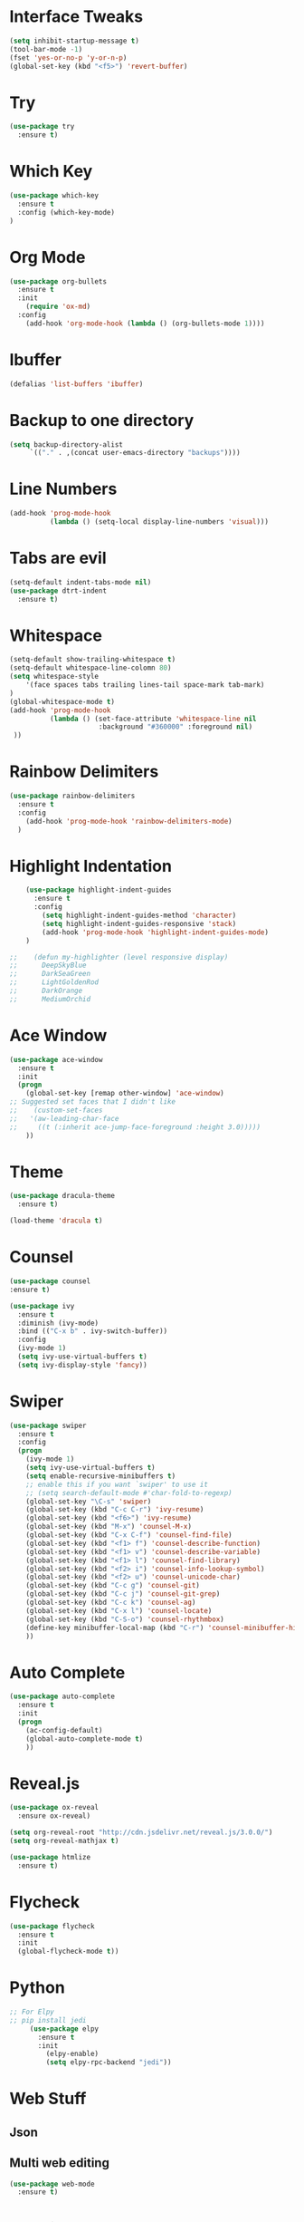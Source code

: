 #+STARTIP: overview

# Notes to organise
  # Would be nice to have all key bindings under one header
  # Perhaps it's time to split into subheaders
# shortcut for

* Interface Tweaks
  #+BEGIN_SRC emacs-lisp
    (setq inhibit-startup-message t)
    (tool-bar-mode -1)
    (fset 'yes-or-no-p 'y-or-n-p)
    (global-set-key (kbd "<f5>") 'revert-buffer)
  #+END_SRC

* Try
  #+BEGIN_SRC emacs-lisp
    (use-package try
      :ensure t)
  #+END_SRC

* Which Key
  #+BEGIN_SRC emacs-lisp
    (use-package which-key
      :ensure t
      :config (which-key-mode)
    )
  #+END_SRC

* Org Mode
  #+BEGIN_SRC emacs-lisp
    (use-package org-bullets
      :ensure t
      :init
        (require 'ox-md)
      :config
        (add-hook 'org-mode-hook (lambda () (org-bullets-mode 1))))
  #+END_SRC

* Ibuffer
  #+BEGIN_SRC emacs-lisp
    (defalias 'list-buffers 'ibuffer)
  #+END_SRC

* Backup to one directory
  #+BEGIN_SRC emacs-lisp
     (setq backup-directory-alist
          `(("." . ,(concat user-emacs-directory "backups"))))
  #+END_SRC

* Line Numbers
  #+BEGIN_SRC emacs-lisp
    (add-hook 'prog-mode-hook 
              (lambda () (setq-local display-line-numbers 'visual)))
  #+END_SRC

* Tabs are evil
  #+BEGIN_SRC emacs-lisp
    (setq-default indent-tabs-mode nil)
    (use-package dtrt-indent
      :ensure t)
  #+END_SRC

* Whitespace
  #+BEGIN_SRC emacs-lisp
    (setq-default show-trailing-whitespace t)
    (setq-default whitespace-line-colomn 80)
    (setq whitespace-style 
        '(face spaces tabs trailing lines-tail space-mark tab-mark)
    )
    (global-whitespace-mode t)
    (add-hook 'prog-mode-hook 
              (lambda () (set-face-attribute 'whitespace-line nil 
                          :background "#360000" :foreground nil)
     ))
  #+END_SRC

* Rainbow Delimiters
  #+BEGIN_SRC emacs-lisp
    (use-package rainbow-delimiters
      :ensure t
      :config
        (add-hook 'prog-mode-hook 'rainbow-delimiters-mode)
      )
  #+END_SRC

* Highlight Indentation
  #+BEGIN_SRC emacs-lisp
    (use-package highlight-indent-guides
      :ensure t
      :config
        (setq highlight-indent-guides-method 'character)
        (setq highlight-indent-guides-responsive 'stack)
        (add-hook 'prog-mode-hook 'highlight-indent-guides-mode)
    )

;;    (defun my-highlighter (level responsive display)
;;      DeepSkyBlue
;;      DarkSeaGreen
;;      LightGoldenRod
;;      DarkOrange
;;      MediumOrchid

  #+END_SRC

* Ace Window
  #+BEGIN_SRC emacs-lisp
  (use-package ace-window
    :ensure t
    :init
    (progn
      (global-set-key [remap other-window] 'ace-window)
  ;; Suggested set faces that I didn't like
  ;;    (custom-set-faces
  ;;   '(aw-leading-char-face
  ;;     ((t (:inherit ace-jump-face-foreground :height 3.0)))))
      ))
  #+END_SRC

* Theme
  #+BEGIN_SRC emacs-lisp
    (use-package dracula-theme
      :ensure t)

    (load-theme 'dracula t)
  #+END_SRC

* Counsel
  #+BEGIN_SRC emacs-lisp
    (use-package counsel
    :ensure t)
  #+END_SRC

  #+BEGIN_SRC emacs-lisp
    (use-package ivy
      :ensure t
      :diminish (ivy-mode)
      :bind (("C-x b" . ivy-switch-buffer))
      :config
      (ivy-mode 1)
      (setq ivy-use-virtual-buffers t)
      (setq ivy-display-style 'fancy))
  #+END_SRC

* Swiper
  #+BEGIN_SRC emacs-lisp
  (use-package swiper
    :ensure t
    :config
    (progn
      (ivy-mode 1)
      (setq ivy-use-virtual-buffers t)
      (setq enable-recursive-minibuffers t)
      ;; enable this if you want `swiper' to use it
      ;; (setq search-default-mode #'char-fold-to-regexp)
      (global-set-key "\C-s" 'swiper)
      (global-set-key (kbd "C-c C-r") 'ivy-resume)
      (global-set-key (kbd "<f6>") 'ivy-resume)
      (global-set-key (kbd "M-x") 'counsel-M-x)
      (global-set-key (kbd "C-x C-f") 'counsel-find-file)
      (global-set-key (kbd "<f1> f") 'counsel-describe-function)
      (global-set-key (kbd "<f1> v") 'counsel-describe-variable)
      (global-set-key (kbd "<f1> l") 'counsel-find-library)
      (global-set-key (kbd "<f2> i") 'counsel-info-lookup-symbol)
      (global-set-key (kbd "<f2> u") 'counsel-unicode-char)
      (global-set-key (kbd "C-c g") 'counsel-git)
      (global-set-key (kbd "C-c j") 'counsel-git-grep)
      (global-set-key (kbd "C-c k") 'counsel-ag)
      (global-set-key (kbd "C-x l") 'counsel-locate)
      (global-set-key (kbd "C-S-o") 'counsel-rhythmbox)
      (define-key minibuffer-local-map (kbd "C-r") 'counsel-minibuffer-history)
      ))
  #+END_SRC

* Auto Complete
  #+BEGIN_SRC emacs-lisp
    (use-package auto-complete
      :ensure t
      :init
      (progn
        (ac-config-default)
        (global-auto-complete-mode t)
        ))
  #+END_SRC

* Reveal.js
  #+BEGIN_SRC emacs-lisp
    (use-package ox-reveal
      :ensure ox-reveal)

    (setq org-reveal-root "http://cdn.jsdelivr.net/reveal.js/3.0.0/")
    (setq org-reveal-mathjax t)

    (use-package htmlize
      :ensure t)

  #+END_SRC

* Flycheck
  #+BEGIN_SRC emacs-lisp
    (use-package flycheck
      :ensure t
      :init
      (global-flycheck-mode t))
  #+END_SRC

* Python
   #+BEGIN_SRC emacs-lisp
;; For Elpy
;; pip install jedi
     (use-package elpy
       :ensure t
       :init
         (elpy-enable)
         (setq elpy-rpc-backend "jedi"))

   #+END_SRC

* Web Stuff
** Json
  #+BEGIN_EXPORT emacs-lisp
    (use-package json-mode
      :ensure t)
  #+END_EXPORT
** Multi web editing
#+BEGIN_SRC emacs-lisp
  (use-package web-mode
    :ensure t)

#+END_SRC
* YAsnippet
  #+BEGIN_SRC emacs-lisp
    (use-package yasnippet
      :ensure t
      :init
      (yas-global-mode 1))
  #+END_SRC

* Evil mode (sorry Des)
  #+BEGIN_SRC emacs-lisp
    (use-package evil
       :ensure t
       :config
          (evil-mode 1)
          (setq-default evil-cross-lines t)
    )
  #+END_SRC

* Remember Window Config
  #+BEGIN_SRC emacs-lisp
    (desktop-save-mode 1)
  #+END_SRC

* Sort These nicely soon
  # Taken from https://krsoninikhil.github.io/2018/12/15/easy-moving-from-vscode-to-emacs/
** Duplicate Line 
#+BEGIN_SRC emacs-lisp
 (defun duplicate-line ()
   (interactive)
   (save-mark-and-excursion
     (beginning-of-line)
     (insert (thing-at-point 'line t))))

 (global-set-key (kbd "C-S-d") 'duplicate-line)

#+END_SRC

** Up Down by one line
#+BEGIN_SRC emacs-lisp
 (defun move-line-down ()
   (interactive)
   (let ((col (current-column)))
     (save-excursion
       (forward-line)
       (transpose-lines 1))
     (forward-line)
     (move-to-column col)))

 (defun move-line-up ()
   (interactive)
   (let ((col (current-column)))
     (save-excursion
       (forward-line)
       (transpose-lines -1))
     (forward-line -1)
     (move-to-column col)))

 (global-set-key (kbd "C-S-j") 'move-line-down)
 (global-set-key (kbd "C-S-k") 'move-line-up)

#+END_SRC

** Multiple cursors
#+BEGIN_SRC emacs-lisp
  (use-package multiple-cursors
    :ensure t)
  (global-set-key (kbd "C-|") 'mc/edit-lines)
  (global-set-key (kbd "C->") 'mc/mark-next-like-this)
  (global-set-key (kbd "C-<") 'mc/mark-previous-like-this)
  (global-set-key (kbd "C-c C-<") 'mc/mark-all-like-this)
  (global-set-key (kbd "C-S-<mouse-1>") 'mc/add-cursor-on-click)
  (define-key mc/keymap (kbd "<return>") nil)

#+END_SRC

** Reload Buffer on file change if buffer is not changed
#+BEGIN_SRC emacs-lisp
  (global-auto-revert-mode t)

#+END_SRC
